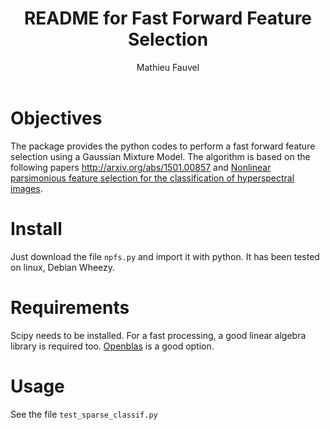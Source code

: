 #+TITLE: README for Fast Forward Feature Selection
#+AUTHOR: Mathieu Fauvel
#+EMAIL: mathieu.fauvel@ensat.fr

* Objectives
  The  package provides  the python  codes to  perform a  fast forward
  feature selection using a Gaussian  Mixture Model.  The algorithm is
  based  on the  following papers  [[http://arxiv.org/abs/1501.00857]] and
  [[http://fauvel.mathieu.free.fr/data/ffs_gmm.pdf][Nonlinear parsimonious  feature selection for the  classification of
  hyperspectral images]].

* Install
  Just download the  file ~npfs.py~ and import it with  python. It has
  been tested on linux, Debian Wheezy.

* Requirements
  Scipy needs  to be installed. For  a fast processing, a  good linear
  algebra library is required too. [[https://github.com/xianyi/OpenBLAS][Openblas]] is a good option.

* Usage
  See the file ~test_sparse_classif.py~
  

  

  


